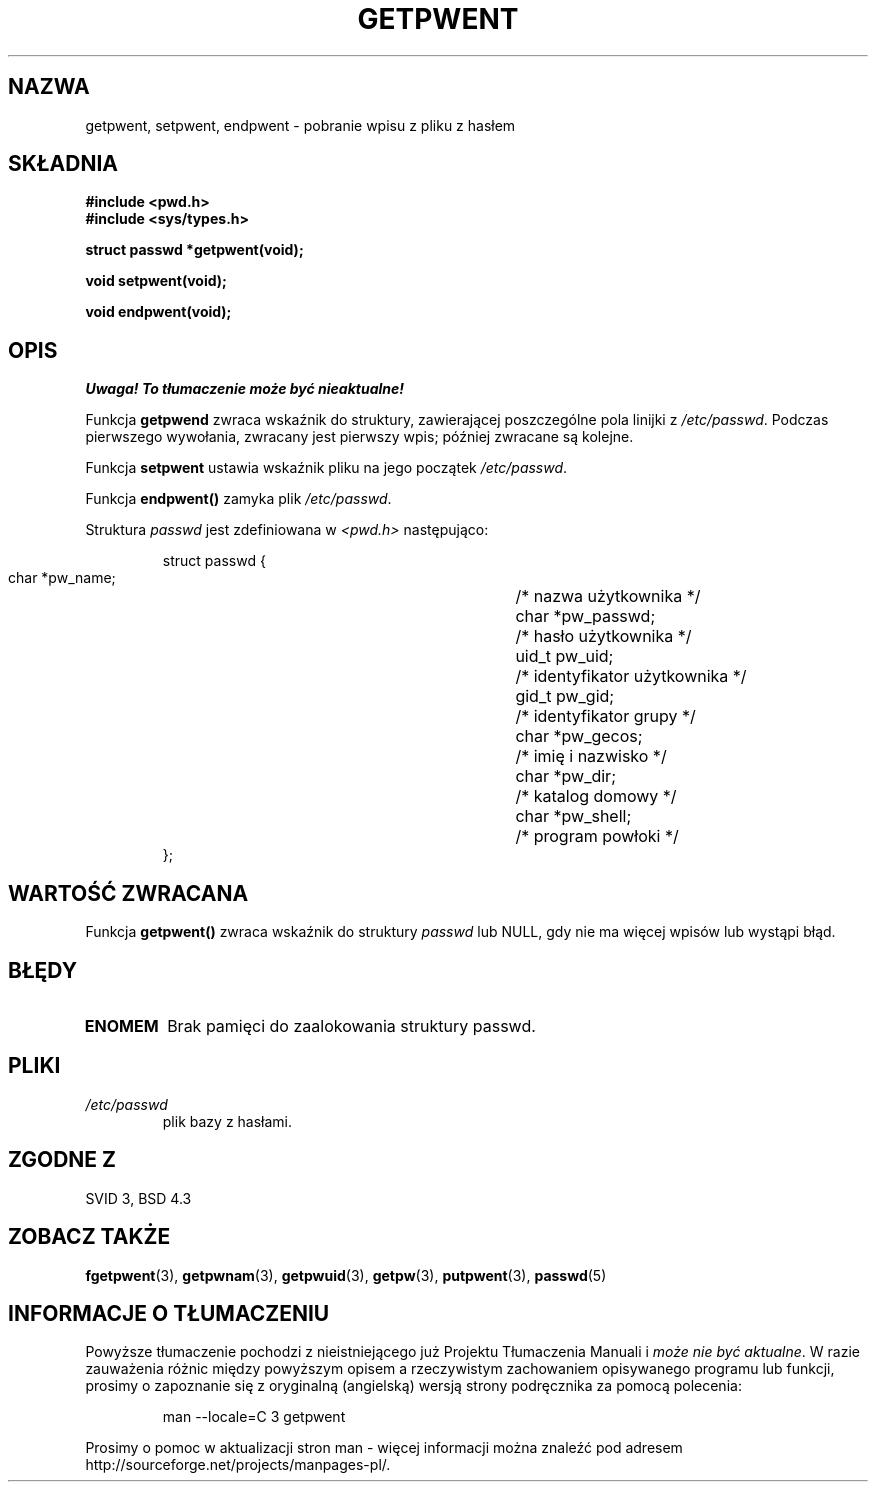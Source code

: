 .\" 1999 PTM Przemek Borys
.\" aktualizacja do man-pages 1.45 - A. Krzysztofowicz <ankry@mif.pg.gda.pl>
.\" --------
.\" Copyright 1993 David Metcalfe (david@prism.demon.co.uk)
.\"
.\" Permission is granted to make and distribute verbatim copies of this
.\" manual provided the copyright notice and this permission notice are
.\" preserved on all copies.
.\"
.\" Permission is granted to copy and distribute modified versions of this
.\" manual under the conditions for verbatim copying, provided that the
.\" entire resulting derived work is distributed under the terms of a
.\" permission notice identical to this one
.\" 
.\" Since the Linux kernel and libraries are constantly changing, this
.\" manual page may be incorrect or out-of-date.  The author(s) assume no
.\" responsibility for errors or omissions, or for damages resulting from
.\" the use of the information contained herein.  The author(s) may not
.\" have taken the same level of care in the production of this manual,
.\" which is licensed free of charge, as they might when working
.\" professionally.
.\" 
.\" Formatted or processed versions of this manual, if unaccompanied by
.\" the source, must acknowledge the copyright and authors of this work.
.\"
.\" References consulted:
.\"     Linux libc source code
.\"     Lewine's _POSIX Programmer's Guide_ (O'Reilly & Associates, 1991)
.\"     386BSD man pages
.\"
.\" Modified Sat Jul 24 19:22:14 1993 by Rik Faith (faith@cs.unc.edu)
.\" Modified Mon May 27 21:37:47 1996 by Martin Schulze (joey@linux.de)
.\" --------
.TH GETPWENT 3 1996-05-27 "GNU" "Podręcznik programisty Linuksa"
.SH NAZWA
getpwent, setpwent, endpwent \- pobranie wpisu z pliku z hasłem
.SH SKŁADNIA
.nf
.B #include <pwd.h>
.B #include <sys/types.h>
.sp
.B struct passwd *getpwent(void);
.sp
.B void setpwent(void);
.sp
.B void endpwent(void);
.fi
.SH OPIS
\fI Uwaga! To tłumaczenie może być nieaktualne!\fP
.PP
Funkcja \fBgetpwend\fR zwraca wskaźnik do struktury, zawierającej
poszczególne pola linijki z \fI/etc/passwd\fR. Podczas pierwszego wywołania,
zwracany jest pierwszy wpis; później zwracane są kolejne.
.PP
Funkcja \fBsetpwent\fR ustawia wskaźnik pliku na jego początek
\fI/etc/passwd\fR.
.PP
Funkcja \fBendpwent()\fR zamyka plik \fI/etc/passwd\fR.
.PP
Struktura \fIpasswd\fR jest zdefiniowana w \fI<pwd.h>\fR następująco:
.sp
.RS
.nf
.ta 8n 16n 32n
struct passwd {
        char    *pw_name;		/* nazwa użytkownika */
        char    *pw_passwd;		/* hasło użytkownika */
        uid_t   pw_uid;			/* identyfikator użytkownika */
        gid_t   pw_gid;			/* identyfikator grupy */
        char    *pw_gecos;      	/* imię i nazwisko */
        char    *pw_dir;  		/* katalog domowy */
        char    *pw_shell;      	/* program powłoki */
};
.ta
.fi
.RE
.SH "WARTOŚĆ ZWRACANA"
Funkcja \fBgetpwent()\fP zwraca wskaźnik do struktury \fIpasswd\fR lub NULL,
gdy nie ma więcej wpisów lub wystąpi błąd.
.SH BŁĘDY
.TP
.B ENOMEM
Brak pamięci do zaalokowania struktury passwd.
.SH PLIKI
.TP
.I /etc/passwd
plik bazy z hasłami.
.SH "ZGODNE Z"
SVID 3, BSD 4.3
.SH "ZOBACZ TAKŻE"
.BR fgetpwent (3),
.BR getpwnam (3),
.BR getpwuid (3),
.BR getpw (3),
.BR putpwent (3),
.BR passwd (5)
.SH "INFORMACJE O TŁUMACZENIU"
Powyższe tłumaczenie pochodzi z nieistniejącego już Projektu Tłumaczenia Manuali i 
\fImoże nie być aktualne\fR. W razie zauważenia różnic między powyższym opisem
a rzeczywistym zachowaniem opisywanego programu lub funkcji, prosimy o zapoznanie 
się z oryginalną (angielską) wersją strony podręcznika za pomocą polecenia:
.IP
man \-\-locale=C 3 getpwent
.PP
Prosimy o pomoc w aktualizacji stron man \- więcej informacji można znaleźć pod
adresem http://sourceforge.net/projects/manpages\-pl/.
